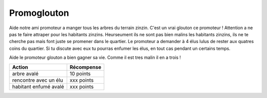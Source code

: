 Promoglouton
------------

..  raw:: html


    <div id="promoglouton-zone">

        <div id="shim">
            for font face
        </div>
        <img id="tree-image" style="display:none;" src="../../_static/promoglouton/images/tree.gif" />
        <style type="text/css">

            @font-face {
                font-family: 'BDCartoonShoutRegular';
                src: url('../../_static/BD_Cartoon_Shout-webfont.ttf') format('truetype');
                font-weight: normal;
                font-style: normal;
            }

            #pacman {
                // height:450px;
                width:684px;
                margin:20px auto;
                background-image: url("../../_static/promoglouton/images/level3.jpg")
            }

            #shim {
                font-family: BDCartoonShoutRegular;
                position:absolute;
                visibility:hidden
            }

            h1 {
                font-family: BDCartoonShoutRegular;
                text-align:center;
            }

            /* body { width:342px; margin:0px auto; font-family:sans-serif; } */
            /* a { text-decoration:none; } */
        </style>


        <div id="pacman">
            <!-- pacman zone -->
        </div>

        <script src="../../_static/promoglouton/pacman.js"></script>
        <script src="../../_static/modernizr-1.5.min.js"></script>
        <script>

            var el = document.getElementById("pacman");

            if (        Modernizr.canvas
                    && Modernizr.localstorage
                    && Modernizr.audio
                    && (Modernizr.audio.ogg || Modernizr.audio.mp3)) {
                window.setTimeout(function () {
                    PACMAN.init(el, "../../_static/promoglouton/");
                }, 0);
            } else {
                el.innerHTML = "Désolé, mais tu n'as pas un navigateur récent<br /><small>" +
                                "(firefox 3.6+, Chrome 4+, Opera 10+ and Safari 4+)</small>";
            }
        </script>
    </div>


Aide notre ami promoteur a manger tous les arbres du terrain zinzin. C'est un vrai glouton ce promoteur !
Attention a ne pas te faire attraper pour les habitants zinzins. Heurseument ils ne sont pas bien malins
les habitants zinzins, ils ne te cherche pas mais font juste se promener dans le quartier. Le promoteur
a demander à 4 élus lulus de rester aux quatres coins du quartier. Si tu discute avec eux tu pourras
enfumer les élus, en tout cas pendant un certains temps.

Aide le promoteur glouton a bien gagner sa vie. Comme il est tres malin il en a trois !


======================== ==========
  Action                 Récompense
======================== ==========
arbre avalé              10 points
rencontre avec un élu    xxx points
habitant enfumé avalé    xxx points
======================== ==========

..  todo::

    Heureusement le promoteur glouton a des amis à la mairie. Il a demandé a quatre élus lulus de rester au
    quatre coins du quartier pour pour maintenir l'ordre. Chaque fois que promoglouton encontre un élus lulus
    celui-ci fais un discours qui hypnothyse tous les habitants. Pendant ce temps tu peux faire ce que tu veux
    et même avaler des habitants ! Mais attention, les habitants, quand ils se reveillent redeviennent méchants.
    Alors cours vite.


..  raw:: html

    <!--
    <img id="map-image" src="../../_static/promoglouton/images/promoglouton.png" />

        <img id="scream" width="220" height="277" src="../../_static/promoglouton/images/promoglouton.png" alt="The Scream">

        <canvas id="myCanvas" width="240" height="297" style="border:1px solid #d3d3d3;">
            Your browser does not support the HTML5 canvas tag.
        </canvas>

        <script>
        window.onload = function() {
            var c = document.getElementById("myCanvas");
            var ctx = c.getContext("2d");
            var img = document.getElementById("scream");
            ctx.drawImage(img, 20, 20, 50,30);
        }

    </script>
    -->